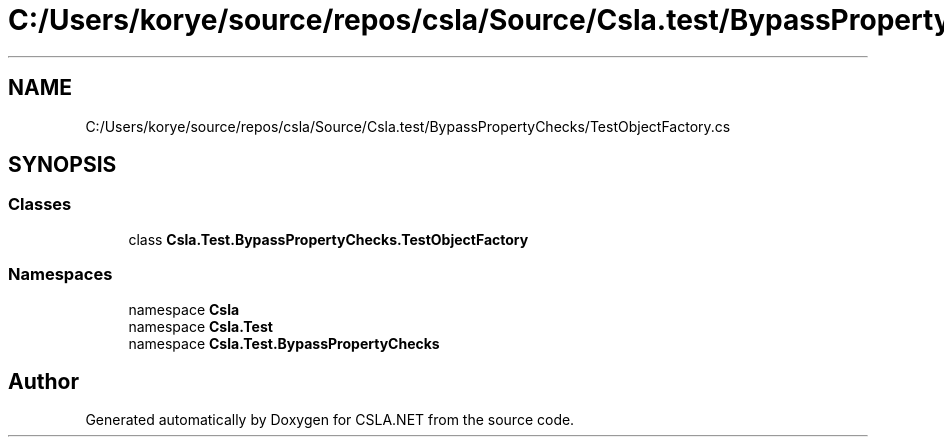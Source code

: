 .TH "C:/Users/korye/source/repos/csla/Source/Csla.test/BypassPropertyChecks/TestObjectFactory.cs" 3 "Wed Jul 21 2021" "Version 5.4.2" "CSLA.NET" \" -*- nroff -*-
.ad l
.nh
.SH NAME
C:/Users/korye/source/repos/csla/Source/Csla.test/BypassPropertyChecks/TestObjectFactory.cs
.SH SYNOPSIS
.br
.PP
.SS "Classes"

.in +1c
.ti -1c
.RI "class \fBCsla\&.Test\&.BypassPropertyChecks\&.TestObjectFactory\fP"
.br
.in -1c
.SS "Namespaces"

.in +1c
.ti -1c
.RI "namespace \fBCsla\fP"
.br
.ti -1c
.RI "namespace \fBCsla\&.Test\fP"
.br
.ti -1c
.RI "namespace \fBCsla\&.Test\&.BypassPropertyChecks\fP"
.br
.in -1c
.SH "Author"
.PP 
Generated automatically by Doxygen for CSLA\&.NET from the source code\&.
